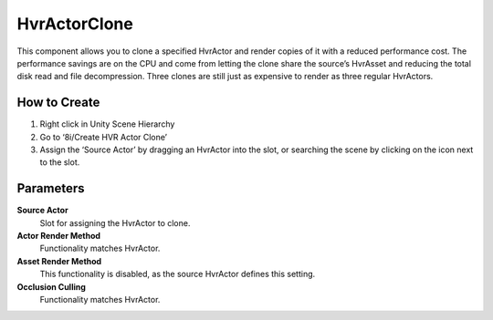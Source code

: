 HvrActorClone
===========

This component allows you to clone a specified HvrActor and render copies of it with a reduced performance cost. The performance savings are on the CPU and come from letting the clone share the source’s HvrAsset and reducing the total disk read and file decompression. Three clones are still just as expensive to render as three regular HvrActors.

How to Create
-------------
1. Right click in Unity Scene Hierarchy
2. Go to ‘8i/Create HVR Actor Clone’
3. Assign the ‘Source Actor’ by dragging an HvrActor into the slot, or searching the scene by clicking on the icon next to the slot.


Parameters
----------

**Source Actor**
    Slot for assigning the HvrActor to clone.

**Actor Render Method**
    Functionality matches HvrActor.

**Asset Render Method**
    This functionality is disabled, as the source HvrActor defines this setting.

**Occlusion Culling**
    Functionality matches HvrActor.